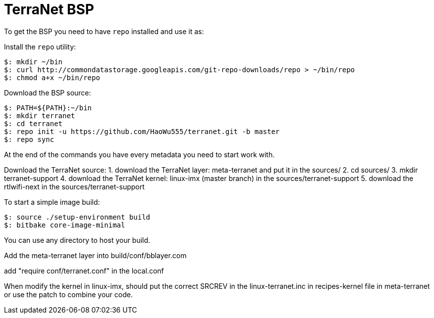 = TerraNet BSP

To get the BSP you need to have `repo` installed and use it as:

Install the `repo` utility:

[source,console]
$: mkdir ~/bin
$: curl http://commondatastorage.googleapis.com/git-repo-downloads/repo > ~/bin/repo
$: chmod a+x ~/bin/repo

Download the BSP source:

[source,console]
$: PATH=${PATH}:~/bin
$: mkdir terranet
$: cd terranet
$: repo init -u https://github.com/HaoWu555/terranet.git -b master
$: repo sync

At the end of the commands you have every metadata you need to start work with.

Download the TerraNet source:
1. download the TerraNet layer: meta-terranet and put it in the sources/
2. cd sources/ 
3. mkdir terranet-support
4. download the TerraNet kernel: linux-imx (master branch) in the sources/terranet-support
5. download the rtlwifi-next in the sources/terranet-support


To start a simple image build:

[source,console]
$: source ./setup-environment build
$: bitbake core-image-minimal

You can use any directory to host your build.

Add the meta-terranet layer into build/conf/bblayer.com

add "require conf/terranet.conf" in the local.conf

When modify the kernel in linux-imx, should put the correct SRCREV in the linux-terranet.inc in recipes-kernel file in meta-terranet or use the patch to combine your code.

